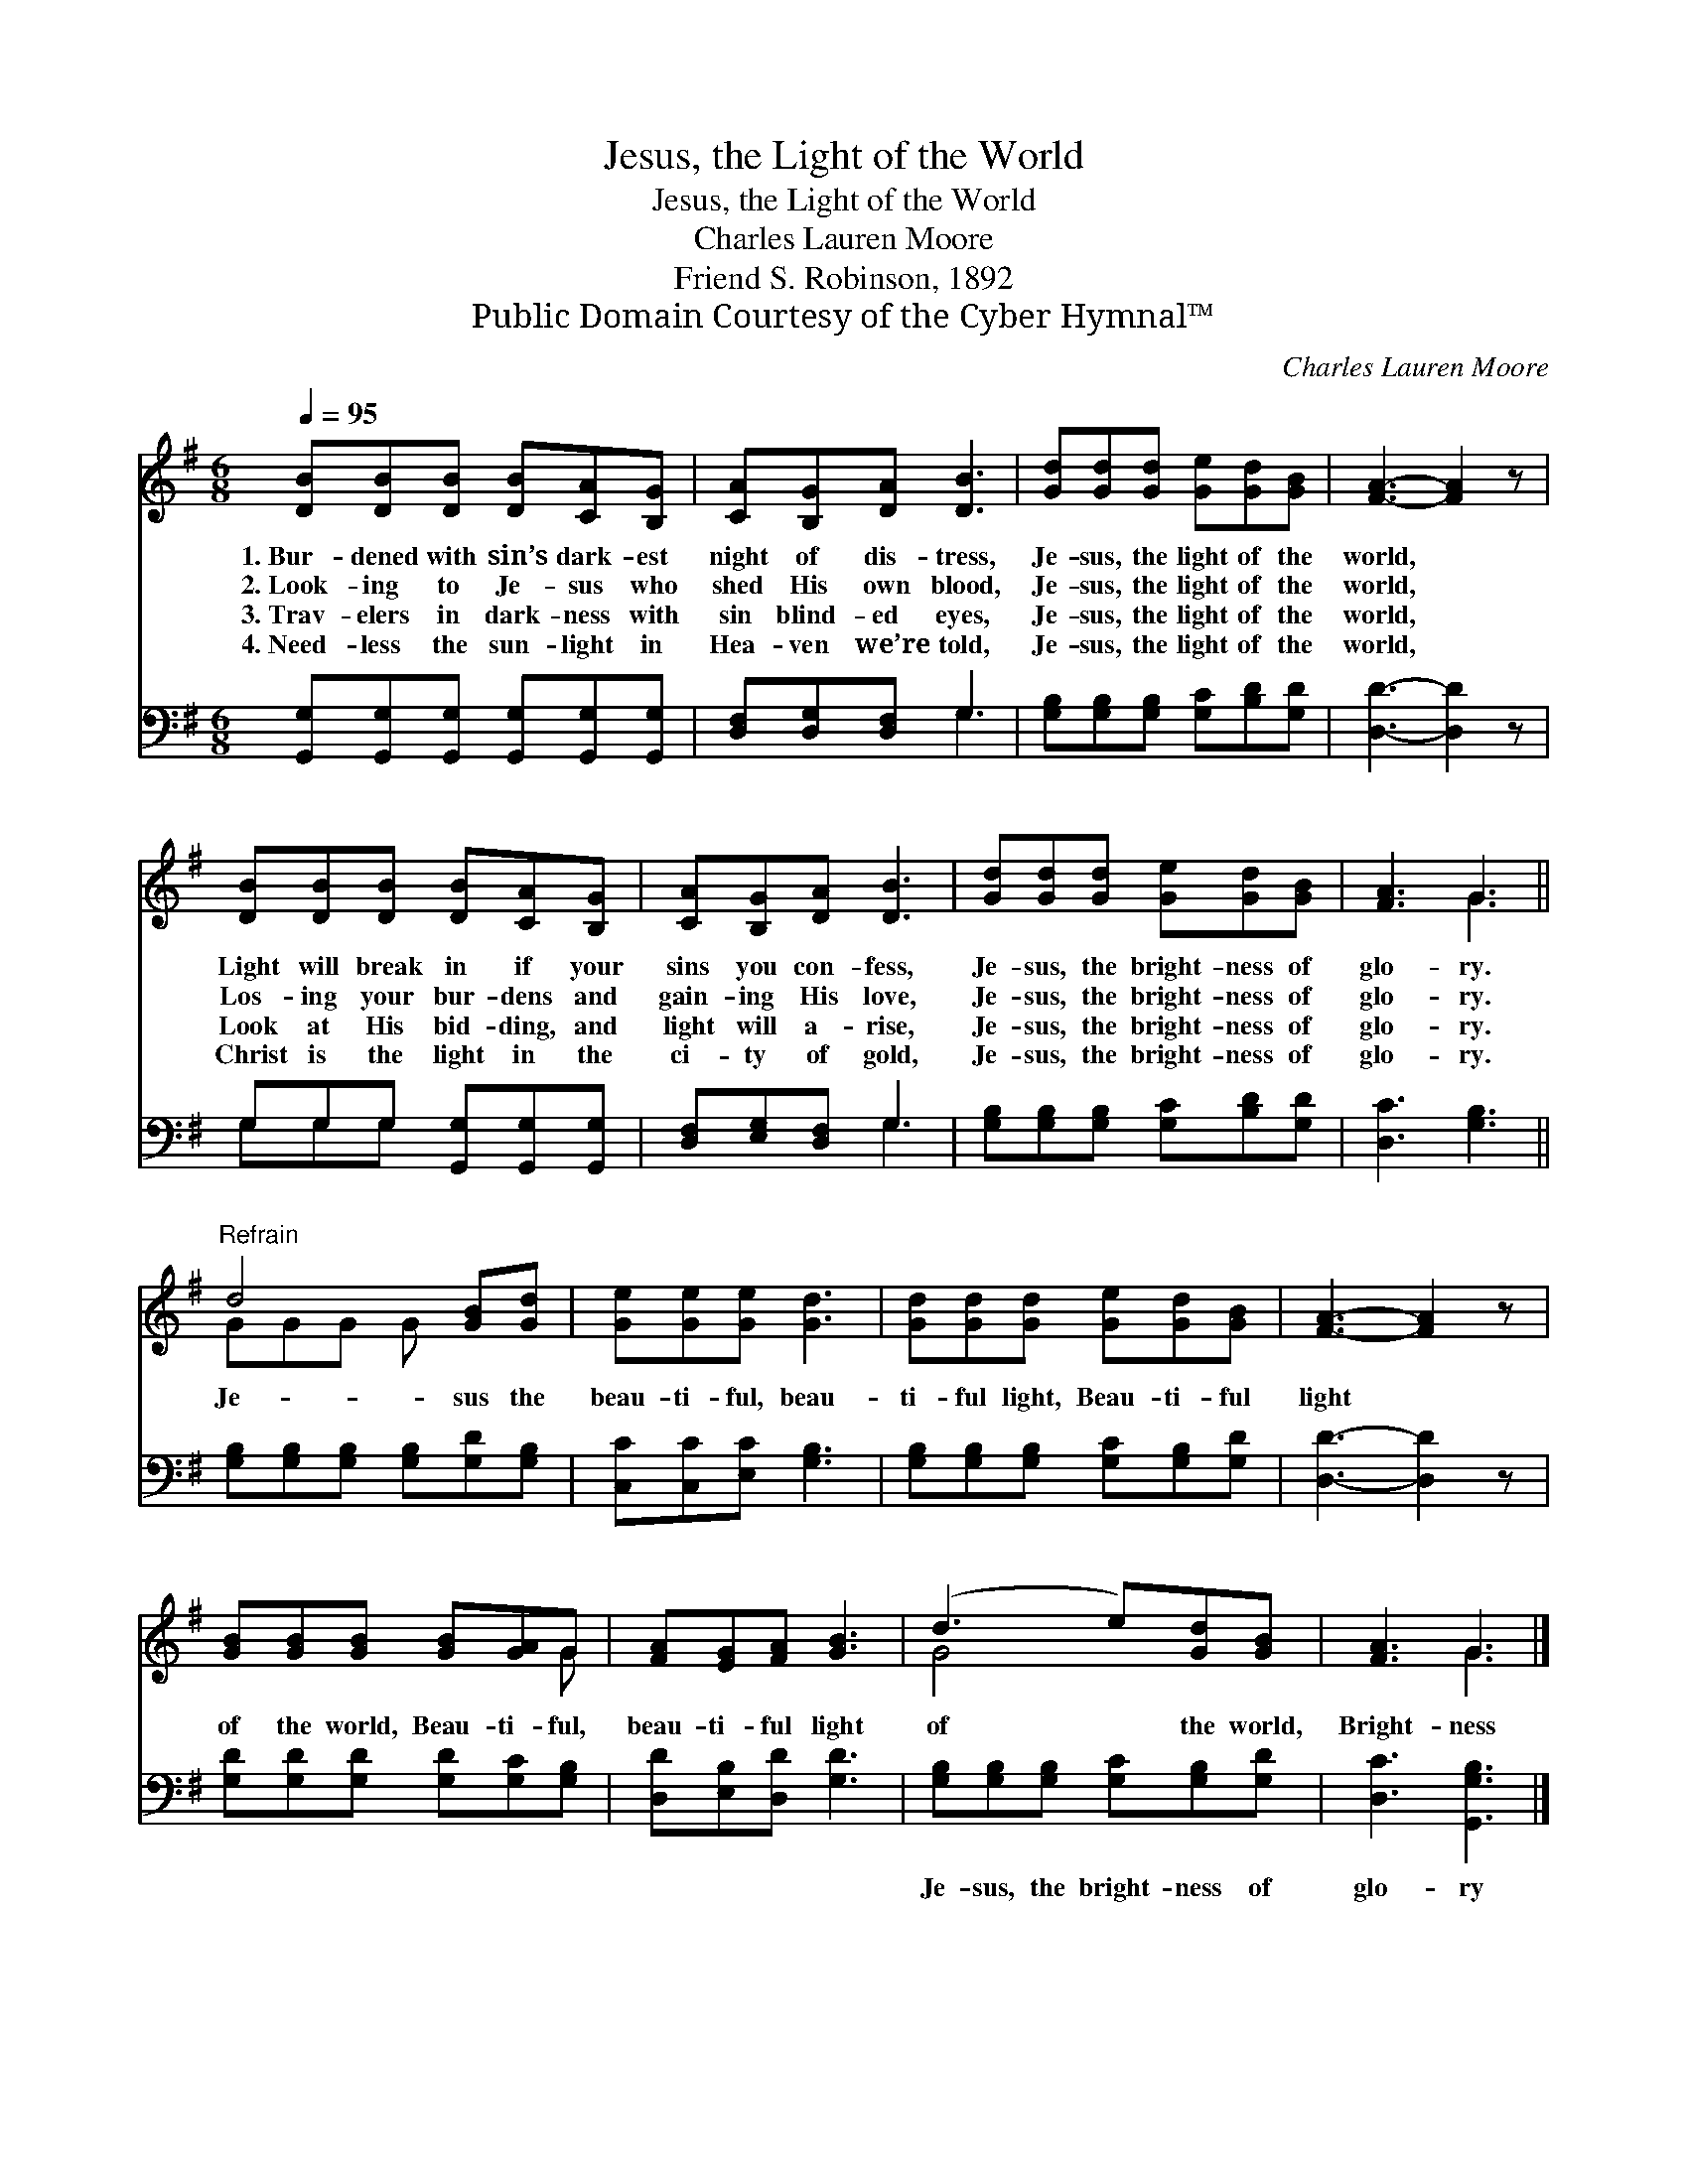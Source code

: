 X:1
T:Jesus, the Light of the World
T:Jesus, the Light of the World
T:Charles Lauren Moore
T:Friend S. Robinson, 1892
T:Public Domain Courtesy of the Cyber Hymnal™
C:Charles Lauren Moore
Z:Public Domain
Z:Courtesy of the Cyber Hymnal™
%%score ( 1 2 ) ( 3 4 )
L:1/8
Q:1/4=95
M:6/8
K:G
V:1 treble 
V:2 treble 
V:3 bass 
V:4 bass 
V:1
 [DB][DB][DB] [DB][CA][B,G] | [CA][B,G][DA] [DB]3 | [Gd][Gd][Gd] [Ge][Gd][GB] | [FA]3- [FA]2 z | %4
w: 1.~Bur- dened with sin’s dark- est|night of dis- tress,|Je- sus, the light of the|world, *|
w: 2.~Look- ing to Je- sus who|shed His own blood,|Je- sus, the light of the|world, *|
w: 3.~Trav- elers in dark- ness with|sin blind- ed eyes,|Je- sus, the light of the|world, *|
w: 4.~Need- less the sun- light in|Hea- ven we’re told,|Je- sus, the light of the|world, *|
 [DB][DB][DB] [DB][CA][B,G] | [CA][B,G][DA] [DB]3 | [Gd][Gd][Gd] [Ge][Gd][GB] | [FA]3 G3 || %8
w: Light will break in if your|sins you con- fess,|Je- sus, the bright- ness of|glo- ry.|
w: Los- ing your bur- dens and|gain- ing His love,|Je- sus, the bright- ness of|glo- ry.|
w: Look at His bid- ding, and|light will a- rise,|Je- sus, the bright- ness of|glo- ry.|
w: Christ is the light in the|ci- ty of gold,|Je- sus, the bright- ness of|glo- ry.|
"^Refrain" d4 [GB][Gd] | [Ge][Ge][Ge] [Gd]3 | [Gd][Gd][Gd] [Ge][Gd][GB] | [FA]3- [FA]2 z | %12
w: ||||
w: Je- sus the|beau- ti- ful, beau-|ti- ful light, Beau- ti- ful|light *|
w: ||||
w: ||||
 [GB][GB][GB] [GB][GA]G | [FA][EG][FA] [GB]3 | (d3 e)[Gd][GB] | [FA]3 G3 |] %16
w: ||||
w: of the world, Beau- ti- ful,|beau- ti- ful light|of * the world,|Bright- ness|
w: ||||
w: ||||
V:2
 x6 | x6 | x6 | x6 | x6 | x6 | x6 | x3 G3 || GGG G x2 | x6 | x6 | x6 | x5 G | x6 | G4 x2 | x3 G3 |] %16
V:3
 [G,,G,][G,,G,][G,,G,] [G,,G,][G,,G,][G,,G,] | [D,F,][D,G,][D,F,] G,3 | %2
w: ~ ~ ~ ~ ~ ~|~ ~ ~ ~|
 [G,B,][G,B,][G,B,] [G,C][B,D][G,D] | [D,D]3- [D,D]2 z | G,G,G, [G,,G,][G,,G,][G,,G,] | %5
w: ~ ~ ~ ~ ~ ~|~ *|~ ~ ~ ~ ~ ~|
 [D,F,][E,G,][D,F,] G,3 | [G,B,][G,B,][G,B,] [G,C][B,D][G,D] | [D,C]3 [G,B,]3 || %8
w: ~ ~ ~ ~|~ ~ ~ ~ ~ ~|~ ~|
 [G,B,][G,B,][G,B,] [G,B,][G,D][G,B,] | [C,C][C,C][E,C] [G,B,]3 | %10
w: ~ ~ ~ ~ ~ ~|~ ~ ~ ~|
 [G,B,][G,B,][G,B,] [G,C][G,B,][G,D] | [D,D]3- [D,D]2 z | [G,D][G,D][G,D] [G,D][G,C][G,B,] | %13
w: ~ ~ ~ ~ ~ ~|~ *|~ ~ ~ ~ ~ ~|
 [D,D][E,B,][D,D] [G,D]3 | [G,B,][G,B,][G,B,] [G,C][G,B,][G,D] | [D,C]3 [G,,G,B,]3 |] %16
w: ~ ~ ~ ~|Je- sus, the bright- ness of|glo- ry|
V:4
 x6 | x3 G,3 | x6 | x6 | G,G,G, x3 | x3 G,3 | x6 | x6 || x6 | x6 | x6 | x6 | x6 | x6 | x6 | x6 |] %16

